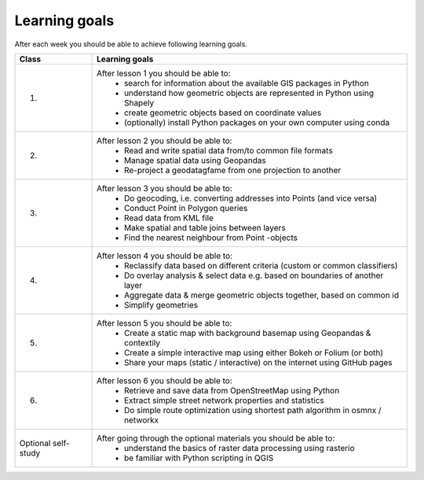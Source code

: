 Learning goals
==============

After each week you should be able to achieve following learning goals.

+---------------------------------+-------------------------------------------------------------------------------------+
| Class                           | Learning goals                                                                      |
+=================================+=====================================================================================+
| 1.                              | After lesson 1 you should be able to:                                               |
|                                 |   - search for information about the available GIS packages in Python               |
|                                 |   - understand how geometric objects are represented in Python using Shapely        |
|                                 |   - create geometric objects based on coordinate values                             |
|                                 |   - (optionally) install Python packages on your own computer using conda           |
|                                 |                                                                                     |
+---------------------------------+-------------------------------------------------------------------------------------+
| 2.                              | After lesson 2 you should be able to:                                               |
|                                 |     - Read and write spatial data from/to common file formats                       |
|                                 |     - Manage spatial data using Geopandas                                           |
|                                 |     - Re-project a geodatagfame from one projection to another                      |
|                                 |                                                                                     |
+---------------------------------+-------------------------------------------------------------------------------------+
| 3.                              |  After lesson 3 you should be able to:                                              |
|                                 |    - Do geocoding, i.e. converting addresses into Points (and vice versa)           |
|                                 |    - Conduct Point in Polygon queries                                               |
|                                 |    - Read data from KML file                                                        |
|                                 |    - Make spatial and table joins between layers                                    |
|                                 |    - Find the nearest neighbour from Point -objects                                 |
|                                 |                                                                                     |
+---------------------------------+-------------------------------------------------------------------------------------+
| 4.                              |  After lesson 4 you should be able to:                                              |
|                                 |    - Reclassify data based on different criteria (custom or common classifiers)     |
|                                 |    - Do overlay analysis & select data e.g. based on boundaries of another layer    |
|                                 |    - Aggregate data & merge geometric objects together, based on common id          |
|                                 |    - Simplify geometries                                                            |
|                                 |                                                                                     |
+---------------------------------+-------------------------------------------------------------------------------------+
| 5.                              |  After lesson 5 you should be able to:                                              |
|                                 |    - Create a static map with background basemap using Geopandas & contextily       |
|                                 |    - Create a simple interactive map using either Bokeh or Folium (or both)         |
|                                 |    - Share your maps (static / interactive) on the internet using GitHub pages      |
|                                 |                                                                                     |
+---------------------------------+-------------------------------------------------------------------------------------+
| 6.                              |  After lesson 6 you should be able to:                                              |
|                                 |    - Retrieve and save data from OpenStreetMap using Python                         |
|                                 |    - Extract simple street network properties and statistics                        |
|                                 |    - Do simple route optimization using shortest path algorithm in osmnx / networkx |
|                                 |                                                                                     |
+---------------------------------+-------------------------------------------------------------------------------------+
| Optional self-study             |  After going through the optional materials you should be able to:                  |
|                                 |    - understand the basics of raster data processing using rasterio                 |
|                                 |    - be familiar with Python scripting in QGIS                                      |
|                                 |                                                                                     |
|                                 |                                                                                     |
+---------------------------------+-------------------------------------------------------------------------------------+
